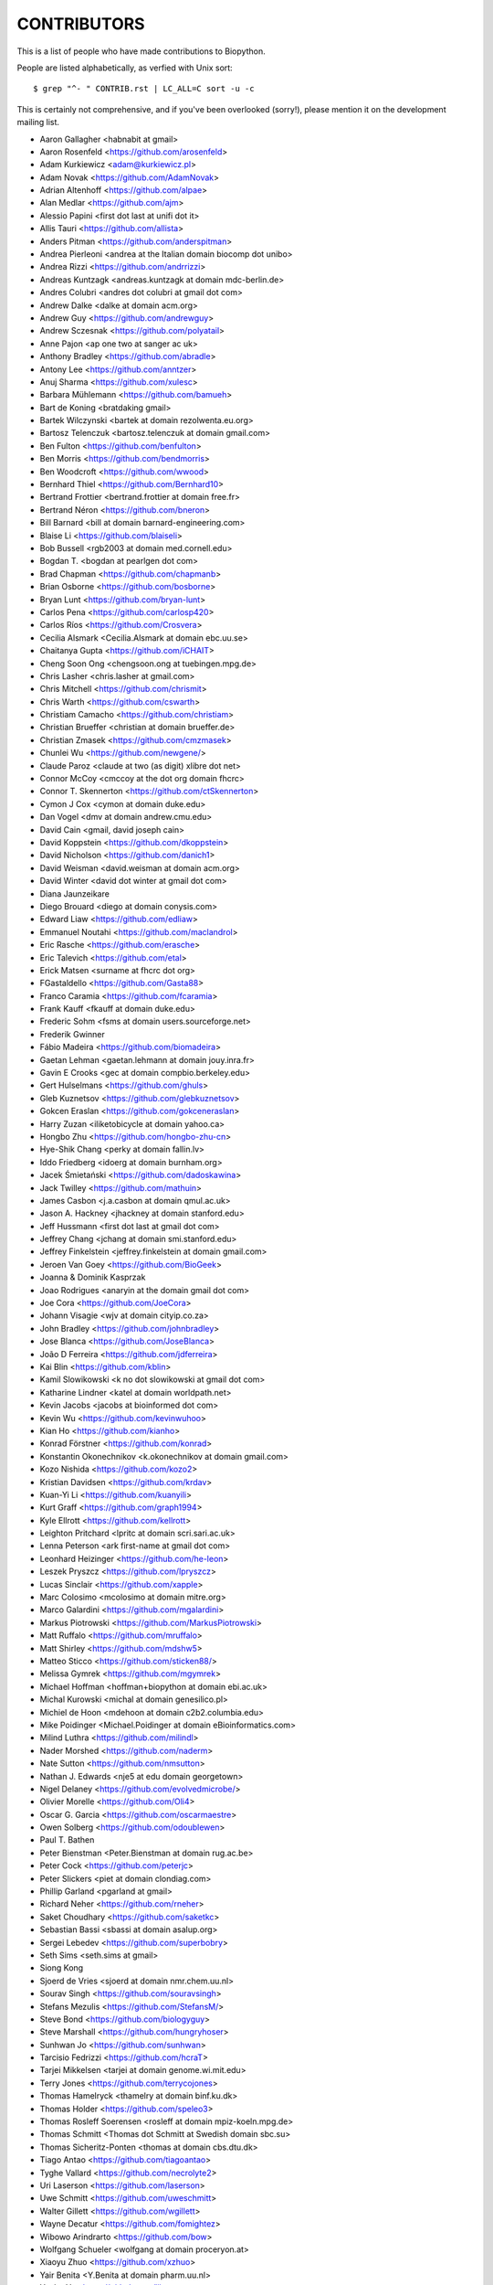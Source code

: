 CONTRIBUTORS
============

This is a list of people who have made contributions to Biopython.

People are listed alphabetically, as verfied with Unix sort::

    $ grep "^- " CONTRIB.rst | LC_ALL=C sort -u -c

This is certainly not comprehensive, and if you've been overlooked
(sorry!), please mention it on the development mailing list.

- Aaron Gallagher <habnabit at gmail>
- Aaron Rosenfeld <https://github.com/arosenfeld>
- Adam Kurkiewicz <adam@kurkiewicz.pl>
- Adam Novak <https://github.com/AdamNovak>
- Adrian Altenhoff <https://github.com/alpae>
- Alan Medlar <https://github.com/ajm>
- Alessio Papini <first dot last at unifi dot it>
- Allis Tauri <https://github.com/allista>
- Anders Pitman <https://github.com/anderspitman>
- Andrea Pierleoni <andrea at the Italian domain biocomp dot unibo>
- Andrea Rizzi <https://github.com/andrrizzi>
- Andreas Kuntzagk <andreas.kuntzagk at domain mdc-berlin.de>
- Andres Colubri <andres dot colubri at gmail dot com>
- Andrew Dalke <dalke at domain acm.org>
- Andrew Guy <https://github.com/andrewguy>
- Andrew Sczesnak <https://github.com/polyatail>
- Anne Pajon <ap one two at sanger ac uk>
- Anthony Bradley <https://github.com/abradle>
- Antony Lee <https://github.com/anntzer>
- Anuj Sharma <https://github.com/xulesc>
- Barbara Mühlemann <https://github.com/bamueh>
- Bart de Koning <bratdaking gmail>
- Bartek Wilczynski <bartek at domain rezolwenta.eu.org>
- Bartosz Telenczuk <bartosz.telenczuk at domain gmail.com>
- Ben Fulton <https://github.com/benfulton>
- Ben Morris <https://github.com/bendmorris>
- Ben Woodcroft <https://github.com/wwood>
- Bernhard Thiel <https://github.com/Bernhard10>
- Bertrand Frottier <bertrand.frottier at domain free.fr>
- Bertrand Néron <https://github.com/bneron>
- Bill Barnard <bill at domain barnard-engineering.com>
- Blaise Li <https://github.com/blaiseli>
- Bob Bussell <rgb2003 at domain med.cornell.edu>
- Bogdan T. <bogdan at pearlgen dot com>
- Brad Chapman <https://github.com/chapmanb>
- Brian Osborne <https://github.com/bosborne>
- Bryan Lunt <https://github.com/bryan-lunt>
- Carlos Pena <https://github.com/carlosp420>
- Carlos Ríos <https://github.com/Crosvera>
- Cecilia Alsmark <Cecilia.Alsmark at domain ebc.uu.se>
- Chaitanya Gupta <https://github.com/iCHAIT>
- Cheng Soon Ong <chengsoon.ong at tuebingen.mpg.de>
- Chris Lasher <chris.lasher at gmail.com>
- Chris Mitchell <https://github.com/chrismit>
- Chris Warth <https://github.com/cswarth>
- Christiam Camacho <https://github.com/christiam>
- Christian Brueffer <christian at domain brueffer.de>
- Christian Zmasek <https://github.com/cmzmasek>
- Chunlei Wu <https://github.com/newgene/>
- Claude Paroz <claude at two (as digit) xlibre dot net>
- Connor McCoy <cmccoy at the dot org domain fhcrc>
- Connor T. Skennerton <https://github.com/ctSkennerton>
- Cymon J Cox <cymon at domain duke.edu>
- Dan Vogel <dmv at domain andrew.cmu.edu>
- David Cain <gmail, david joseph cain>
- David Koppstein <https://github.com/dkoppstein>
- David Nicholson <https://github.com/danich1>
- David Weisman <david.weisman at domain acm.org>
- David Winter <david dot winter at gmail dot com>
- Diana Jaunzeikare
- Diego Brouard <diego at domain conysis.com>
- Edward Liaw <https://github.com/edliaw>
- Emmanuel Noutahi <https://github.com/maclandrol>
- Eric Rasche <https://github.com/erasche>
- Eric Talevich <https://github.com/etal>
- Erick Matsen <surname at fhcrc dot org>
- FGastaldello <https://github.com/Gasta88>
- Franco Caramia <https://github.com/fcaramia>
- Frank Kauff <fkauff at domain duke.edu>
- Frederic Sohm <fsms at domain users.sourceforge.net>
- Frederik Gwinner
- Fábio Madeira <https://github.com/biomadeira>
- Gaetan Lehman <gaetan.lehmann at domain jouy.inra.fr>
- Gavin E Crooks <gec at domain compbio.berkeley.edu>
- Gert Hulselmans <https://github.com/ghuls>
- Gleb Kuznetsov <https://github.com/glebkuznetsov>
- Gokcen Eraslan <https://github.com/gokceneraslan>
- Harry Zuzan <iliketobicycle at domain yahoo.ca>
- Hongbo Zhu <https://github.com/hongbo-zhu-cn>
- Hye-Shik Chang <perky at domain fallin.lv>
- Iddo Friedberg <idoerg at domain burnham.org>
- Jacek Śmietański <https://github.com/dadoskawina>
- Jack Twilley <https://github.com/mathuin>
- James Casbon <j.a.casbon at domain qmul.ac.uk>
- Jason A. Hackney <jhackney at domain stanford.edu>
- Jeff Hussmann <first dot last at gmail dot com>
- Jeffrey Chang <jchang at domain smi.stanford.edu>
- Jeffrey Finkelstein <jeffrey.finkelstein at domain gmail.com>
- Jeroen Van Goey <https://github.com/BioGeek>
- Joanna & Dominik Kasprzak
- Joao Rodrigues <anaryin at the domain gmail dot com>
- Joe Cora <https://github.com/JoeCora>
- Johann Visagie <wjv at domain cityip.co.za>
- John Bradley <https://github.com/johnbradley>
- Jose Blanca <https://github.com/JoseBlanca>
- João D Ferreira <https://github.com/jdferreira>
- Kai Blin <https://github.com/kblin>
- Kamil Slowikowski <k no dot slowikowski at gmail dot com>
- Katharine Lindner <katel at domain worldpath.net>
- Kevin Jacobs <jacobs at bioinformed dot com>
- Kevin Wu <https://github.com/kevinwuhoo>
- Kian Ho <https://github.com/kianho>
- Konrad Förstner <https://github.com/konrad>
- Konstantin Okonechnikov <k.okonechnikov at domain gmail.com>
- Kozo Nishida <https://github.com/kozo2>
- Kristian Davidsen <https://github.com/krdav>
- Kuan-Yi Li <https://github.com/kuanyili>
- Kurt Graff <https://github.com/graph1994>
- Kyle Ellrott <https://github.com/kellrott>
- Leighton Pritchard <lpritc at domain scri.sari.ac.uk>
- Lenna Peterson <ark first-name at gmail dot com>
- Leonhard Heizinger <https://github.com/he-leon>
- Leszek Pryszcz <https://github.com/lpryszcz>
- Lucas Sinclair <https://github.com/xapple>
- Marc Colosimo <mcolosimo at domain mitre.org>
- Marco Galardini <https://github.com/mgalardini>
- Markus Piotrowski <https://github.com/MarkusPiotrowski>
- Matt Ruffalo <https://github.com/mruffalo>
- Matt Shirley <https://github.com/mdshw5>
- Matteo Sticco <https://github.com/sticken88/>
- Melissa Gymrek <https://github.com/mgymrek>
- Michael Hoffman <hoffman+biopython at domain ebi.ac.uk>
- Michal Kurowski <michal at domain genesilico.pl>
- Michiel de Hoon <mdehoon at domain c2b2.columbia.edu>
- Mike Poidinger <Michael.Poidinger at domain eBioinformatics.com>
- Milind Luthra <https://github.com/milindl>
- Nader Morshed <https://github.com/naderm>
- Nate Sutton <https://github.com/nmsutton>
- Nathan J. Edwards <nje5 at edu domain georgetown>
- Nigel Delaney <https://github.com/evolvedmicrobe/>
- Olivier Morelle <https://github.com/Oli4>
- Oscar G. Garcia <https://github.com/oscarmaestre>
- Owen Solberg <https://github.com/odoublewen>
- Paul T. Bathen
- Peter Bienstman <Peter.Bienstman at domain rug.ac.be>
- Peter Cock <https://github.com/peterjc>
- Peter Slickers <piet at domain clondiag.com>
- Phillip Garland <pgarland at gmail>
- Richard Neher <https://github.com/rneher>
- Saket Choudhary <https://github.com/saketkc>
- Sebastian Bassi <sbassi at domain asalup.org>
- Sergei Lebedev <https://github.com/superbobry>
- Seth Sims <seth.sims at gmail>
- Siong Kong
- Sjoerd de Vries <sjoerd at domain nmr.chem.uu.nl>
- Sourav Singh <https://github.com/souravsingh>
- Stefans Mezulis <https://github.com/StefansM/>
- Steve Bond <https://github.com/biologyguy>
- Steve Marshall <https://github.com/hungryhoser>
- Sunhwan Jo <https://github.com/sunhwan>
- Tarcisio Fedrizzi <https://github.com/hcraT>
- Tarjei Mikkelsen <tarjei at domain genome.wi.mit.edu>
- Terry Jones <https://github.com/terrycojones>
- Thomas Hamelryck <thamelry at domain binf.ku.dk>
- Thomas Holder <https://github.com/speleo3>
- Thomas Rosleff Soerensen <rosleff at domain mpiz-koeln.mpg.de>
- Thomas Schmitt <Thomas dot Schmitt at Swedish domain sbc.su>
- Thomas Sicheritz-Ponten <thomas at domain cbs.dtu.dk>
- Tiago Antao <https://github.com/tiagoantao>
- Tyghe Vallard <https://github.com/necrolyte2>
- Uri Laserson <https://github.com/laserson>
- Uwe Schmitt <https://github.com/uweschmitt>
- Walter Gillett <https://github.com/wgillett>
- Wayne Decatur <https://github.com/fomightez>
- Wibowo Arindrarto <https://github.com/bow>
- Wolfgang Schueler <wolfgang at domain proceryon.at>
- Xiaoyu Zhuo <https://github.com/xzhuo>
- Yair Benita <Y.Benita at domain pharm.uu.nl>
- Yanbo Ye <https://github.com/lijax>
- Yu Huang <krocea at domain yahoo.com.cn>
- Yves Bastide <ybastide at domain irisa.fr>
